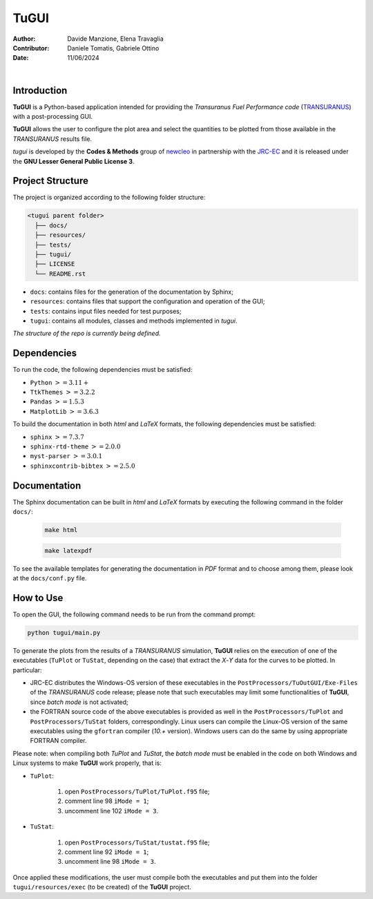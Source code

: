 TuGUI
=====

:Author: Davide Manzione, Elena Travaglia
:Contributor: Daniele Tomatis, Gabriele Ottino
:Date: 11/06/2024

.. |space| unicode:: U+00A0
   :trim:

|logo1| |space| |space| |space| |space| |space| |logo2|

.. |logo1| image:: resources/icons/newcleologo.png
   :width: 100
   :alt: newcleo logo

.. |logo2| image:: resources/icons/jrclogo.png
   :width: 100
   :alt: newcleo logo


Introduction
------------

**TuGUI** is a Python-based application intended for providing the
*Transuranus Fuel Performance code*
(`TRANSURANUS <https://data.jrc.ec.europa.eu/collection/transuranus>`_) with
a post-processing GUI.

**TuGUI** allows the user to configure the plot area and select the quantities
to be plotted from those available in the *TRANSURANUS* results file.

*tugui* is developed by the **Codes & Methods** group of
`newcleo <https://www.newcleo.com/>`_ in partnership with the
`JRC-EC <https://commission.europa.eu/about-european-commission/departments-and-executive-agencies/joint-research-centre_en>`_
and it is released under the **GNU Lesser General Public License 3**.

Project Structure
-----------------

The project is organized according to the following folder structure:

.. code:: text

  <tugui parent folder>
    ├── docs/
    ├── resources/
    ├── tests/
    ├── tugui/
    ├── LICENSE
    └── README.rst


- ``docs``: contains files for the generation of the documentation by Sphinx;
- ``resources``: contains files that support the configuration and operation of the GUI;
- ``tests``: contains input files needed for test purposes;
- ``tugui``: contains all modules, classes and methods implemented in *tugui*.

*The structure of the repo is currently being defined.*

Dependencies
------------

To run the code, the following dependencies must be satisfied:

- ``Python`` :math:`>= 3.11+`
- ``TtkThemes`` :math:`>= 3.2.2`
- ``Pandas`` :math:`>= 1.5.3`
- ``MatplotLib`` :math:`>= 3.6.3`

To build the documentation in both *html* and *LaTeX* formats, the following
dependencies must be satisfied:

- ``sphinx`` :math:`>= 7.3.7`
- ``sphinx-rtd-theme`` :math:`>= 2.0.0`
- ``myst-parser`` :math:`>= 3.0.1`
- ``sphinxcontrib-bibtex`` :math:`>= 2.5.0`

Documentation
-------------

The Sphinx documentation can be built in *html* and *LaTeX* formats by
executing the following command in the folder ``docs/``:

  .. code-block:: bash

      make html

  .. code-block:: bash

      make latexpdf

To see the available templates for generating the documentation in *PDF*
format and to choose among them, please look at the ``docs/conf.py`` file.

How to Use
----------

To open the GUI, the following command needs to be run from the command prompt:

.. code-block:: bash

    python tugui/main.py

To generate the plots from the results of a *TRANSURANUS* simulation, **TuGUI**
relies on the execution of one of the executables (``TuPlot`` or ``TuStat``,
depending on the case) that extract the *X*-*Y* data for the curves to be
plotted. In particular:

- JRC-EC distributes the Windows-OS version of these executables in the
  ``PostProcessors/TuOutGUI/Exe-Files`` of the *TRANSURANUS* code release;
  please note that such executables may limit some functionalities of
  **TuGUI**, since *batch mode* is not activated;

- the FORTRAN source code of the above executables is provided as well
  in the ``PostProcessors/TuPlot`` and ``PostProcessors/TuStat`` folders,
  correspondingly. Linux users can compile the Linux-OS version of the same
  executables using the ``gfortran`` compiler (*10.+* version). Windows users
  can do the same by using appropriate FORTRAN compiler.

Please note: when compiling both *TuPlot* and *TuStat*, the *batch mode* must
be enabled in the code on both Windows and Linux systems to make **TuGUI**
work properly, that is:

- ``TuPlot``:

   1. open ``PostProcessors/TuPlot/TuPlot.f95`` file;

   2. comment line 98 ``iMode = 1``;

   3. uncomment line 102 ``iMode = 3``.

- ``TuStat``:

   1. open ``PostProcessors/TuStat/tustat.f95`` file;

   2. comment line 92 ``iMode = 1``;

   3. uncomment line 98 ``iMode = 3``.

Once applied these modifications, the user must compile both the executables
and put them into the folder ``tugui/resources/exec`` (to be created) of the
**TuGUI** project.

